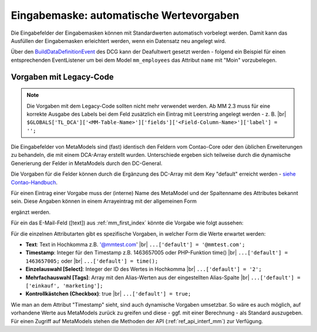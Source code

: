 .. _rst_cookbook_panels_default-values:

Eingabemaske: automatische Wertevorgaben
========================================

Die Eingabefelder der Eingabemasken können mit Standardwerten automatisch vorbelegt werden. Damit kann das Ausfüllen der
Eingabemasken erleichtert werden, wenn ein Datensatz neu angelegt wird.

Über den `BuildDataDefinitionEvent <https://github.com/contao-community-alliance/dc-general/blob/efe5e2de934946e1d51df56797b18d74b1683d12/src/Factory/Event/BuildDataDefinitionEvent.php>`_
des DCG kann der Deafultwert gesetzt werden - folgend ein Beispiel für einen entsprechenden EventListener um bei dem
Model ``mm_employees`` das Attribut ``name`` mit "Moin" vorzubelegen.

.. code-block:: php
   :linenos:

   <?php
   // src/EventListener/SetDefaultValueListener.php
   namespace App\EventListener;

   use ContaoCommunityAlliance\DcGeneral\DataDefinition\Palette\PaletteInterface;
   use ContaoCommunityAlliance\DcGeneral\Factory\Event\BuildDataDefinitionEvent;

   class SetDefaultValueListener
   {
       public function __invoke(BuildDataDefinitionEvent $event): void
       {
           // Get container.
           $container = $event->getContainer();
           // Check right table present.
           if ('mm_employees' !== $container->getName()) {
               return;
           }
           // Set default value.
           $container->getPropertiesDefinition()->getProperty('name')->setDefaultValue('Moin');
       }
   }

.. code-block:: yml
   :linenos:

   services:
   # src/Resources/config/services.yml
     App\EventListener\SetDefaultValueListener:
       public: true
       tags:
         - { name: kernel.event_listener, event: dc-general.factory.build-data-definition }


Vorgaben mit Legacy-Code
------------------------

.. note:: Die Vorgaben mit dem Legacy-Code sollten nicht mehr verwendet werden. Ab MM 2.3 muss für eine korrekte
          Ausgabe des Labels bei dem Feld zusätzlich ein Eintrag mit Leerstring angelegt werden - z. B.  |br|
          ``$GLOBALS['TL_DCA']['<MM-Table-Name>']['fields']['<Field-Column-Name>']['label'] = '';``

Die Eingabefelder von MetaModels sind (fast) identisch den Feldern vom Contao-Core oder den üblichen Erweiterungen zu
behandeln, die mit einem DCA-Array erstellt wurden. Unterschiede ergeben sich teilweise durch die dynamische Generierung
der Felder in MetaModels durch den DC-General.

Die Vorgaben für die Felder können durch die Ergänzung des DC-Array mit dem Key "default" erreicht
werden - `siehe Contao-Handbuch <https://docs.contao.org/dev/reference/dca/fields/>`_.

Für einen Eintrag einer Vorgabe muss der (interne) Name des MetaModel und der Spaltenname des Attributes bekannt sein.
Diese Angaben können in einem Arrayeintrag mit der allgemeinen Form

.. code-block:: php
   :linenos:
   
   <?php
   // contao/dca/<MM-Table-Name>.php
   $GLOBALS['TL_DCA']['<MM-Table-Name>']['fields']['<Field-Column-Name>']['default'] = <Value>;

ergänzt werden.

Für ein das E-Mail-Feld ([text]) aus :ref:`mm_first_index` könnte die Vorgabe wie folgt aussehen:

.. code-block:: php
   :linenos:
   
   <?php
   // contao/dca/mm_mitarbeiterliste.php
   $GLOBALS['TL_DCA']['mm_mitarbeiterliste']['fields']['email']['default'] = '@mmtest.com';

Für die einzelnen Attributarten gibt es spezifische Vorgaben, in welcher Form die Werte
erwartet werden:

* **Text**: Text in Hochkomma z.B. '@mmtest.com' |br|
  ``...['default'] = '@mmtest.com';``
* **Timestamp**: Integer für den Timestamp z.B. 1463657005 oder PHP-Funktion time() |br|
  ``...['default'] = 1463657005;`` oder |br|
  ``...['default'] = time();``
* **Einzelauswahl [Select]**: Integer der ID des Wertes in Hochkomma |br|
  ``...['default'] = '2';``
* **Mehrfachauswahl [Tags]**: Array mit den Alias-Werten aus der eingestellten Alias-Spalte |br|
  ``...['default'] = ['einkauf', 'marketing'];``
* **Kontrollkästchen (Checkbox)**: true |br|
  ``...['default'] = true;``

Wie man an dem Attribut "Timestamp" sieht, sind auch dynamische Vorgaben umsetzbar. So wäre es auch möglich, auf
vorhandene Werte aus MetaModels zurück zu greifen und diese - ggf. mit einer Berechnung - als Standard auszugeben.
Für einen Zugriff auf MetaModels stehen die Methoden der API (:ref:`ref_api_interf_mm`) zur Verfügung.

.. |br| raw:: html

   <br />
